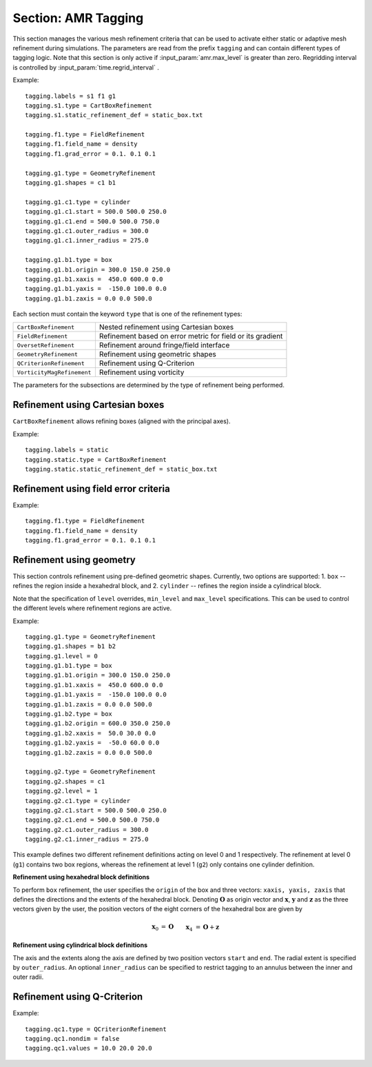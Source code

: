 .. _inputs_tagging:

Section: AMR Tagging
~~~~~~~~~~~~~~~~~~~~~~~~~~~~~~~~~~

This section manages the various mesh refinement criteria that can be used to
activate either static or adaptive mesh refinement during simulations. The
parameters are read from the prefix ``tagging`` and can contain different types
of tagging logic. Note that this section is only active if
:input_param:`amr.max_level` is greater than zero. Regridding interval is controlled by :input_param:`time.regrid_interval` .

Example::

  tagging.labels = s1 f1 g1
  tagging.s1.type = CartBoxRefinement
  tagging.s1.static_refinement_def = static_box.txt

  tagging.f1.type = FieldRefinement
  tagging.f1.field_name = density
  tagging.f1.grad_error = 0.1. 0.1 0.1

  tagging.g1.type = GeometryRefinement
  tagging.g1.shapes = c1 b1

  tagging.g1.c1.type = cylinder
  tagging.g1.c1.start = 500.0 500.0 250.0
  tagging.g1.c1.end = 500.0 500.0 750.0
  tagging.g1.c1.outer_radius = 300.0
  tagging.g1.c1.inner_radius = 275.0

  tagging.g1.b1.type = box
  tagging.g1.b1.origin = 300.0 150.0 250.0
  tagging.g1.b1.xaxis =  450.0 600.0 0.0
  tagging.g1.b1.yaxis =  -150.0 100.0 0.0
  tagging.g1.b1.zaxis = 0.0 0.0 500.0

Each section must contain the keyword ``type`` that is one of the refinement types:

========================== ===================================================================
``CartBoxRefinement``      Nested refinement using Cartesian boxes
``FieldRefinement``        Refinement based on error metric for field or its gradient
``OversetRefinement``      Refinement around fringe/field interface
``GeometryRefinement``     Refinement using geometric shapes
``QCriterionRefinement``   Refinement using Q-Criterion
``VorticityMagRefinement`` Refinement using vorticity
========================== ===================================================================

.. input_param:: tagging.labels

   **type:** List of one or more names

   Labels indicate a list of prefixes for different types of refinement criteria
   active during the simulation.

The parameters for the subsections are determined by the type of refinement being performed.

Refinement using Cartesian boxes
````````````````````````````````

``CartBoxRefinement`` allows refining boxes (aligned with the principal axes).

Example::

   tagging.labels = static
   tagging.static.type = CartBoxRefinement
   tagging.static.static_refinement_def = static_box.txt

.. input_param:: tagging.CartBoxRefinement.static_refinement_def

   **type:** String, required

   The text file that contains a list of bounding boxes used to perform
   refinement at various levels.

Refinement using field error criteria
`````````````````````````````````````

Example::

  tagging.f1.type = FieldRefinement
  tagging.f1.field_name = density
  tagging.f1.grad_error = 0.1. 0.1 0.1

.. input_param:: tagging.FieldRefinement.field_name

   **type:** String, required

   The name of the field used to tag cells

.. input_param:: tagging.FieldRefinement.field_error

   **type:** Vector<Real>, optional

   List of field error values at each level. The user must specify a value for
   each level desired.

.. input_param:: tagging.FieldRefinement.grad_error

   **type:** Vector<Real>, optional

   List of gradient error values at each level. The user must specify a value for
   each level desired.

Refinement using geometry
`````````````````````````

This section controls refinement using pre-defined geometric shapes. Currently,
two options are supported: 1. ``box`` -- refines the region inside a hexahedral
block, and 2. ``cylinder`` -- refines the region inside a cylindrical block.

.. input_param:: tagging.GeometryRefinement.shapes

   **type:** List of strings, required

   Names of the input subsections that define specific geometries for refinement.

.. input_param:: tagging.GeoemtryRefinement.level

   **type:**  Integer, optional, default: -1

   If ``level`` is provided and is greater than or equal to 0, then the
   refinement based on geometries defined for this section is only performed at
   that level.

.. input_param:: tagging.GeometryRefinement.min_level

   **type:**  Integer, optional, default: 0

   If ``level`` is not specified, then this option specifies the minimum level
   where this refinement is active.

.. input_param:: tagging.GeometryRefinement.max_level

   **type:**  Integer, optional, default: ``mesh.maxLevel()``

   If ``level`` is not specified, then this option specifies the maximum level
   where this refinement is active.

Note that the specification of ``level`` overrides, ``min_level`` and
``max_level`` specifications. This can be used to control the different levels
where refinement regions are active.

Example::

  tagging.g1.type = GeometryRefinement
  tagging.g1.shapes = b1 b2
  tagging.g1.level = 0
  tagging.g1.b1.type = box
  tagging.g1.b1.origin = 300.0 150.0 250.0
  tagging.g1.b1.xaxis =  450.0 600.0 0.0
  tagging.g1.b1.yaxis =  -150.0 100.0 0.0
  tagging.g1.b1.zaxis = 0.0 0.0 500.0
  tagging.g1.b2.type = box
  tagging.g1.b2.origin = 600.0 350.0 250.0
  tagging.g1.b2.xaxis =  50.0 30.0 0.0
  tagging.g1.b2.yaxis =  -50.0 60.0 0.0
  tagging.g1.b2.zaxis = 0.0 0.0 500.0

  tagging.g2.type = GeometryRefinement
  tagging.g2.shapes = c1
  tagging.g2.level = 1
  tagging.g2.c1.type = cylinder
  tagging.g2.c1.start = 500.0 500.0 250.0
  tagging.g2.c1.end = 500.0 500.0 750.0
  tagging.g2.c1.outer_radius = 300.0
  tagging.g2.c1.inner_radius = 275.0


This example defines two different refinement definitions acting on level 0 and
1 respectively. The refinement at level 0 (``g1``) contains two box regions,
whereas the refinement at level 1 (``g2``) only contains one cylinder
definition.

**Refinement using hexahedral block definitions**

To perform ``box`` refinement, the user specifies the ``origin`` of the box and
three vectors: ``xaxis, yaxis, zaxis`` that defines the directions and the
extents of the hexahedral block. Denoting :math:`\mathbf{O}` as origin vector
and :math:`\mathbf{x}`, :math:`\mathbf{y}` and :math:`\mathbf{z}` as the three
vectors given by the user, the position vectors of the eight corners of the
hexahedral box are given by

.. math::

   \mathbf{x}_0 &= \mathbf{O} && \mathbf{x}_4 &= \mathbf{O} + \mathbf{z} \\
   \mathbf{x}_1 &= \mathbf{O} + \mathbf{x} && \mathbf{x}_5 &= \mathbf{O} + \mathbf{z} + \mathbf{x} \\
   \mathbf{x}_2 &= \mathbf{O} + \mathbf{x} + \mathbf{y} \qquad && \mathbf{x}_6 &= \mathbf{O} + \mathbf{z} + \mathbf{x} + \mathbf{y} \\
   \mathbf{x}_3 &= \mathbf{O} + \mathbf{y} && \mathbf{x}_7 &= \mathbf{O} + \mathbf{z} + \mathbf{y} \\



**Refinement using cylindrical block definitions**

The axis and the extents along the axis are defined by two position vectors
``start`` and ``end``. The radial extent is specified by ``outer_radius``. An
optional ``inner_radius`` can be specified to restrict tagging to an annulus
between the inner and outer radii.

Refinement using Q-Criterion
`````````````````````````````````````

Example::

  tagging.qc1.type = QCriterionRefinement
  tagging.qc1.nondim = false
  tagging.qc1.values = 10.0 20.0 20.0

.. input_param:: tagging.QCriterionRefinement.nondim

   **type:** Boolean, optional, default = true

   Boolean determining if the dimensional or non-dimensional form 
   of Q-criterion should be used. Dimensional version may require 
   modifying values depending on physical scales. For the non-dimensional 
   form positive thresholds indicate regions where the rotational strength is 
   larger than the shear rate strength. A threshold of unity indicates 
   that the rotational strength is equal to the background shear strength. 
   
.. input_param:: tagging.QCriterionRefinement.values

   **type:** Vector<Real>, optional

   List of Q-criterion values at each level.
   If the absolute value of Q-criterion exceeds this value
   the cell is tagged for refinement.
   The user must specify a value for each level desired.

